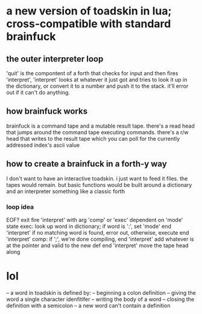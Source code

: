 * a new version of toadskin in lua; cross-compatible with standard brainfuck
** the outer interpreter loop
   'quit' is the compontent of a forth that checks for input and then fires
   'interpret', 'interpret' looks at whatever it just got and tries to look it
   up in the dictionary, or convert it to a number and push it to the stack.
   it'll error out if it can't do anything.
** how brainfuck works
   brainfuck is a command tape and a mutable result tape. there's a read head
   that jumps around the command tape executing commands. there's a r/w head
   that writes to the result tape which you can poll for the currently
   addressed index's ascii value
** how to create a brainfuck in a forth-y way
   I don't want to have an interactive toadskin. i just want to feed it files.
   the tapes would remain. but basic functions would be built around a
   dictionary and an interpreter something like a classic forth
*** loop idea
    EOF? exit
    fire 'interpret' with arg 'comp' or 'exec' dependent on 'mode' state
    exec:
      look up word in dictionary; if word is ':', set 'mode' end 'interpret'
      if no matching word is found, error out, otherwise, execute 
      end 'interpret'
    comp:
      if ';', we're done compiling, end 'interpret'
      add whatever is at the pointer and valid to the new def
      end 'interpret'
    move the tape head along
* lol
-- a word in toadskin is defined by:
--  beginning a colon definition
--  giving the word a single character idenfitifer
--  writing the body of a word
--  closing the definition with a semicolon
-- a new word can't contain a definition
